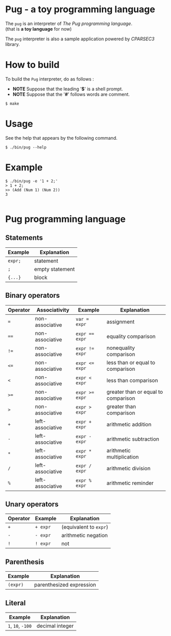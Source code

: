 # -*- coding: utf-8-unix -*-
#+STARTUP: showall indent

* Pug - a toy programming language

The ~pug~ is an interpreter of /The Pug programming language/.\\
(that is *a toy language* for now)

The ~pug~ interpreter is also a sample application powered by /CPARSEC3/
library.

* How to build
To build the ~Pug~ interpreter, do as follows :
- *NOTE* Suppose that the leading '*$*' is a shell prompt.
- *NOTE* Suppose that the '*#*' follows words are comment.

#+begin_src shell
$ make
#+end_src

* Usage
See the help that appears by the following command.
#+begin_src shell
$ ./bin/pug --help
#+end_src

* Example
#+begin_src shell
$ ./bin/pug -e '1 + 2;'
> 1 + 2;
>> (Add (Num 1) (Num 2))
3

#+end_src

* Pug programming language

** Statements
| Example | Explanation     |
|---------+-----------------|
| ~expr;~ | statement       |
| ~;~     | empty statement |
| ~{...}~ | block           |

** Binary operators
| Operator | Associativity    | Example        | Explanation                         |
|----------+------------------+----------------+-------------------------------------|
| ~=~      | non-associative  | ~var = expr~   | assignment                          |
| ~==~     | non-associative  | ~expr == expr~ | equality comparison                 |
| ~!=~     | non-associative  | ~expr != expr~ | nonequality comparison              |
| ~<=~     | non-associative  | ~expr <= expr~ | less than or equal to comparison    |
| ~<~      | non-associative  | ~expr < expr~  | less than comparison                |
| ~>=~     | non-associative  | ~expr >= expr~ | greater than or equal to comparison |
| ~>~      | non-associative  | ~expr > expr~  | greater than comparison             |
| ~+~      | left-associative | ~expr + expr~  | arithmetic addition                 |
| ~-~      | left-associative | ~expr - expr~  | arithmetic subtraction              |
| ~*~      | left-associative | ~expr * expr~  | arithmetic multiplication           |
| ~/~      | left-associative | ~expr / expr~  | arithmetic division                 |
| ~%~      | left-associative | ~expr % expr~  | arithmetic reminder                 |

** Unary operators
| Operator | Example  | Explanation            |
|----------+----------+------------------------|
| ~+~      | ~+ expr~ | (equivalent to ~expr~) |
| ~-~      | ~- expr~ | arithmetic negation    |
| ~!~      | ~! expr~ | not                    |

** Parenthesis
| Example  | Explanation              |
|----------+--------------------------|
| ~(expr)~ | parenthesized expression |

** Literal
| Example           | Explanation     |
|-------------------+-----------------|
| ~1~, ~10~, ~-100~ | decimal integer |
